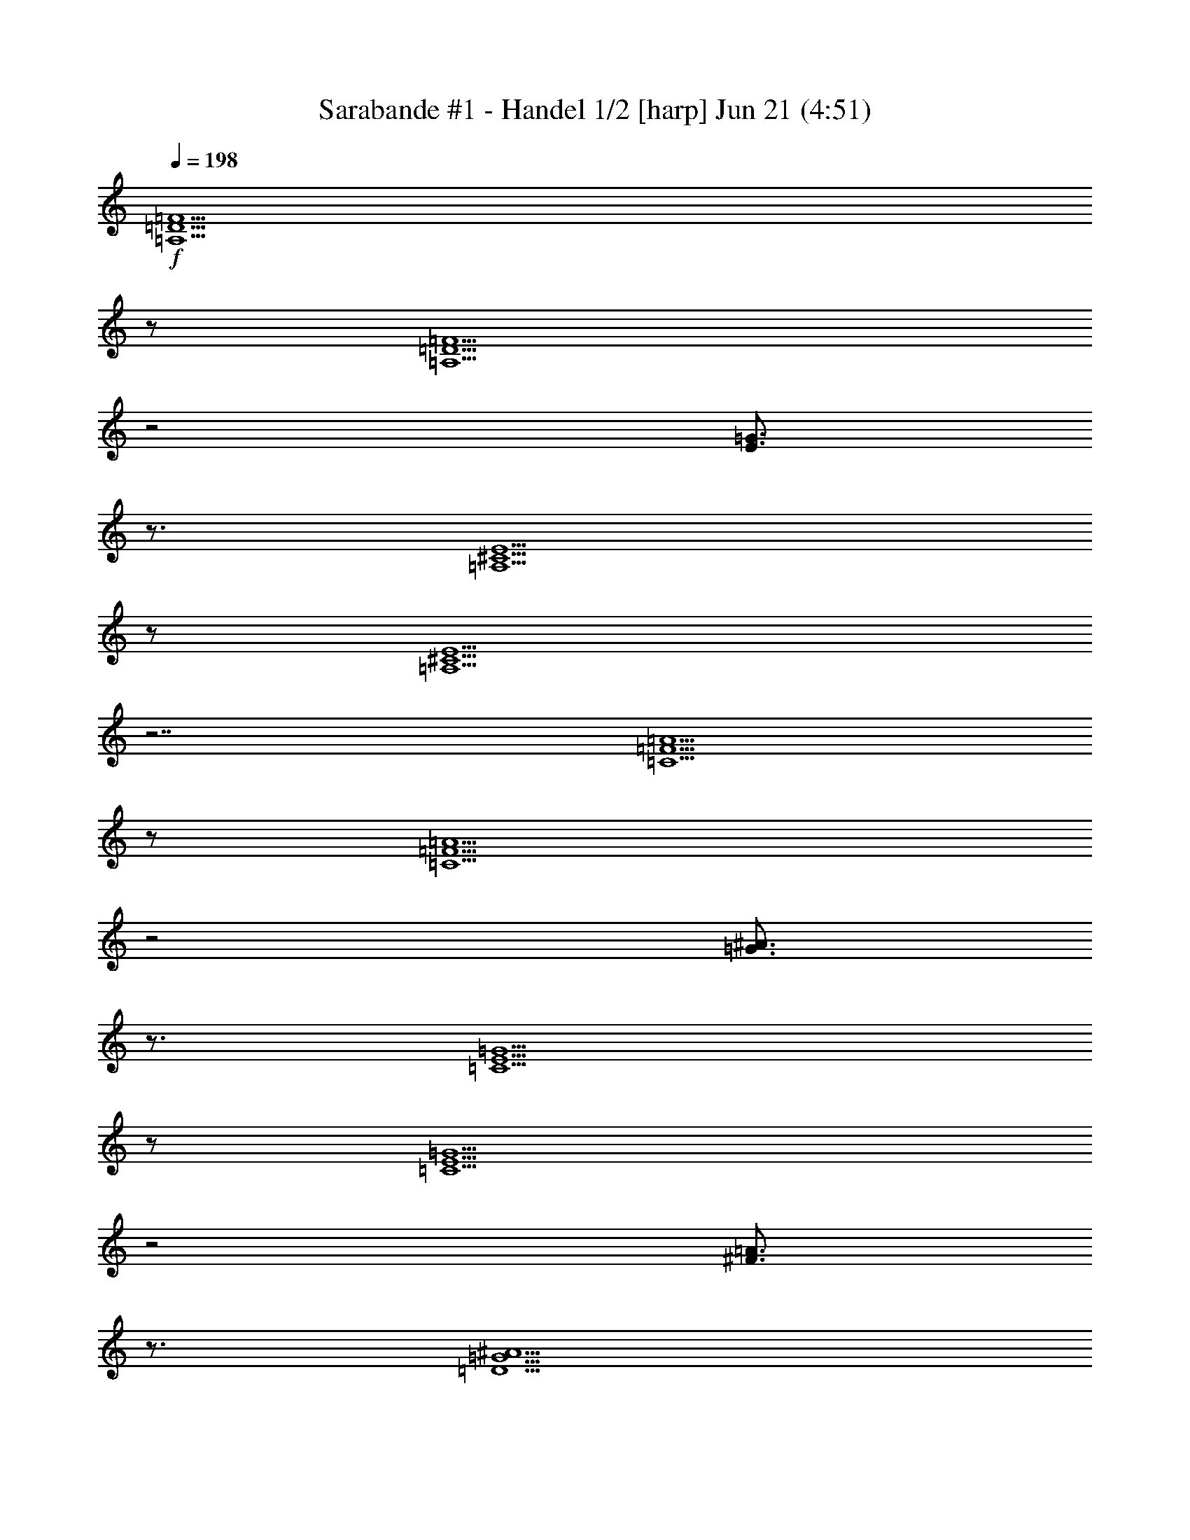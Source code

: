 %  Handel's Sarabande
%  conversion by morganfey
%  http://fefeconv.mirar.org/?filter_user=morganfey&view=all
%  21 Jun 11:05
%  using Firefern's ABC converter
%  
%  Artist: Handel
%  Mood: Classical

X:1
T: Sarabande #1 - Handel 1/2 [harp] Jun 21 (4:51)
Z: Transcribed by Firefern's ABC sequencer
%  Transcribed for Lord of the Rings Online playing
%  Transpose: 0 (0 octaves)
%  Tempo factor: 100%
L: 1/4
K: C
Q: 1/4=198
+f+ [=A,5/2=D5/2=F5/2]
z/2
[=A,5/2=D5/2=F5/2]
z2
[E3/4=G3/4]
z3/4
[=A,5/2^C5/2E5/2]
z/2
[=A,5/2^C5/2E5/2]
z7/2
[=C5/2=F5/2=A5/2]
z/2
[=C5/2=F5/2=A5/2]
z2
[=G3/4^A3/4]
z3/4
[=C5/2E5/2=G5/2]
z/2
[=C5/2E5/2=G5/2]
z2
[^F3/4=A3/4]
z3/4
[=D5/2=G5/2^A5/2]
z/2
[=D5/2=G5/2^A5/2]
z2
[=A3/4=c3/4]
z3/4
[=D5/2=F5/2=A5/2]
z/2
[=D5/2=F5/2=A5/2]
z2
=A3/4
z3/4
[=A5/2=d5/2]
z/2
[=G5/2=d5/2]
z2
e3/4
z3/4
[E5/2=A5/2^c5/2]
z/2
[E=A-^c-]
[=A/2-^c/2-]
[=G,3/4=A3/4-^c3/4-]
[=A/4^c/4]
z/2
=F,3/4
z3/4
E,3/4
z3/4
[=A,5/2=D5/2=F5/2]
z/2
[=A,5/2=D5/2=F5/2]
z2
[E3/4=G3/4]
z3/4
[=A,5/2^C5/2E5/2]
z/2
[=A,5/2^C5/2E5/2]
z7/2
[=C5/2=F5/2=A5/2]
z/2
[=C5/2=F5/2=A5/2]
z2
[=G3/4^A3/4]
z3/4
[=C5/2E5/2=G5/2]
z/2
[=C5/2E5/2=G5/2]
z2
[^F3/4=A3/4]
z3/4
[=D5/2=G5/2^A5/2]
z/2
[=C5/2=G5/2^A5/2]
z2
=c3/4
z3/4
[=C4=F4=A4]
z/2
=A3/4
z3/4
=d3/4
z3/4
^c3/4
z3/4
=d3/4
z3/4
e3/4
z3/4
=f5/2
z/2
e3/4
z3/4
=d3/4
z3/4
[=F5/2=A5/2=d5/2]
z/2
[=F5/2=A5/2=d5/2]
z7/2
[=A,5/2=D5/2=F5/2]
z/2
[=A,5/2=D5/2=F5/2]
z2
[E3/4=G3/4]
z3/4
[=A,5/2^C5/2E5/2]
z/2
[=A,5/2^C5/2E5/2]
z7/2
[=C5/2=F5/2=A5/2]
z/2
[=C5/2=F5/2=A5/2]
z2
[=G3/4^A3/4]
z3/4
[=C5/2E5/2=G5/2]
z/2
[=C5/2E5/2=G5/2]
z2
[^F3/4=A3/4]
z3/4
[=D5/2=G5/2^A5/2]
z/2
[=D5/2=G5/2^A5/2]
z2
[=A3/4=c3/4]
z3/4
[=D5/2=F5/2=A5/2]
z/2
[=D5/2=F5/2=A5/2]
z2
=A3/4
z3/4
[=A5/2=d5/2]
z/2
[=G5/2=d5/2]
z2
e3/4
z3/4
[E5/2=A5/2^c5/2]
z/2
[E=A-^c-]
[=A/2-^c/2-]
[=G,3/4=A3/4-^c3/4-]
[=A/4^c/4]
z/2
=F,3/4
z3/4
E,3/4
z3/4
[=A,5/2=D5/2=F5/2]
z/2
[=A,5/2=D5/2=F5/2]
z2
[E3/4=G3/4]
z3/4
[=A,5/2^C5/2E5/2]
z/2
[=A,5/2^C5/2E5/2]
z7/2
[=C5/2=F5/2=A5/2]
z/2
[=C5/2=F5/2=A5/2]
z2
[=G3/4^A3/4]
z3/4
[=C5/2E5/2=G5/2]
z/2
[=C5/2E5/2=G5/2]
z2
[^F3/4=A3/4]
z3/4
[=D5/2=G5/2^A5/2]
z/2
[=C5/2=G5/2^A5/2]
z2
=c3/4
z3/4
[=C4=F4=A4]
z/2
=A3/4
z3/4
=d3/4
z3/4
^c3/4
z3/4
=d3/4
z3/4
e3/4
z3/4
=f5/2
z/2
e3/4
z3/4
=d3/4
z3/4
[=F5/2=A5/2=d5/2]
z/2
[=F5/2=A5/2=d5/2]
z7/2
=F3/4
z/4
=A,/2
z/2
=D3/4
z/4
=A/2
z/2
=G/2
z/2
=F/2
z/2
E3/4
z/4
B,/2
z/2
^C3/4
z/4
=G,/2
z/2
=A,/2
z/2
E,/2
z/2
=A3/4
z/4
=C/2
z/2
=F3/4
z/4
=c/2
z/2
^A/2
z/2
=A/2
z/2
=G3/4
z/4
=D/2
z/2
E3/4
z/4
B,/2
z/2
=C3/4
z/4
=A/2
z/2
^A3/4
z/4
=D/2
z/2
=G3/4
z/4
=d/2
z/2
=c/2
z/2
^A/2
z/2
=A3/4
z/4
=G/2
z/2
=F/2
z/2
E/2
z/2
=D/2
z/2
=A3/4
z/4
=d3/4
z/4
=A/2
z/2
=G3/4
z/4
=f/2
z/2
e/2
z/2
=d/2
z/2
^c/2
z/2
e/2
z/2
=A/2
z/2
^c/2
z/2
E/2
z/2
=G/2
z/2
=F3/4
z/4
=A,/2
z/2
=D3/4
z/4
=A/2
z/2
=G/2
z/2
=F/2
z/2
E3/4
z/4
B,/2
z/2
^C3/4
z/4
=G,/2
z/2
=A,/2
z/2
E,/2
z/2
=A3/4
z/4
=C/2
z/2
=F3/4
z/4
=c/2
z/2
^A/2
z/2
=A/2
z/2
=G3/4
z/4
=D/2
z/2
E3/4
z/4
B,/2
z/2
=C3/4
z/4
=A/2
z/2
^A3/4
z/4
=D/2
z/2
=G3/4
z/4
=d/2
z/2
=c/2
z/2
^A/2
z/2
=A3/4
z/4
=G/2
z/2
=F/2
z/2
[E/2=A/2]
z/2
=d3/4
z/4
=F/2
z/2
=G3/4
z/4
[^A3/4e3/4]
z/4
[=A/2=f/2-]
=f/4
z/4
=d/2
z/2
[^c/2e/2-]
e/4
z/4
=G/2
z/2
=d3/4
z/4
^A/2
z/2
=A/2
z/2
=G/2
z/2
=F/2
z/2
E/2
z/2
=F3/4
z/4
=A,/2
z/2
=D3/4
z/4
=A/2
z/2
=G/2
z/2
=F/2
z/2
E3/4
z/4
B,/2
z/2
^C3/4
z/4
=G,/2
z/2
=A,/2
z/2
E,/2
z/2
=A3/4
z/4
=C/2
z/2
=F3/4
z/4
=c/2
z/2
^A/2
z/2
=A/2
z/2
=G3/4
z/4
=D/2
z/2
E3/4
z/4
B,/2
z/2
=C3/4
z/4
=A/2
z/2
^A3/4
z/4
=D/2
z/2
=G3/4
z/4
=d/2
z/2
=c/2
z/2
^A/2
z/2
=A3/4
z/4
=G/2
z/2
=F/2
z/2
E/2
z/2
=D/2
z/2
=A3/4
z/4
=d3/4
z/4
=A/2
z/2
=G3/4
z/4
=f/2
z/2
e/2
z/2
=d/2
z/2
^c/2
z/2
e/2
z/2
=A/2
z/2
^c/2
z/2
E/2
z/2
=G/2
z/2
=F3/4
z/4
=A,/2
z/2
=D3/4
z/4
=A/2
z/2
=G/2
z/2
=F/2
z/2
E3/4
z/4
B,/2
z/2
^C3/4
z/4
=G,/2
z/2
=A,/2
z/2
E,/2
z/2
=A3/4
z/4
=C/2
z/2
=F3/4
z/4
=c/2
z/2
^A/2
z/2
=A/2
z/2
=G3/4
z/4
=D/2
z/2
E3/4
z/4
B,/2
z/2
=C3/4
z/4
=A/2
z/2
^A3/4
z/4
=D/2
z/2
=G3/4
z/4
=d/2
z/2
=c/2
z/2
^A/2
z/2
=A3/4
z/4
=G/2
z/2
=F/2
z/2
[E/2=A/2]
z/2
=d3/4
z/4
=F/2
z/2
=G3/4
z/4
[^A3/4e3/4]
z/4
[=A/2=f/2-]
=f/4
z/4
=d/2
z/2
[^c/2e/2-]
e/4
z/4
=G/2
z/2
=d3/4
z/4
^A/2
z/2
=A/2
z/2
=G/2
z/2
=F/2
z/2
E/2
z/2
[=A,/2=D/2=F/2]
z3/2
[=A,15/4=D15/4=F15/4]
z/4
[^C7/4E7/4]
z/4
[^C15/4E15/4]
z/4
[=C7/4=A7/4]
z/4
[=C15/4=A15/4]
z/4
[E7/4=G7/4]
z/4
[E15/4=G15/4]
z/4
[=D7/4^A7/4]
z/4
[=G15/4^A15/4]
z/4
[=F7/4=A7/4]
z/4
[=F15/4=A15/4]
z/4
[=A7/4=d7/4]
z/4
[=G11/4e11/4]
z/4
=d3/4
z/4
[E23/4=A23/4^c23/4]
z/4
[=A,/2=D/2=F/2]
z3/2
[=A,15/4=D15/4=F15/4]
z/4
[^C/2E/2]
z3/2
[^C15/4E15/4]
z/4
[=F/2=A/2]
z3/2
[=F15/4=A15/4]
z/4
[E/2=G/2]
z3/2
[E15/4=G15/4]
z/4
[=D/2^A/2]
z3/2
[=G15/4^A15/4]
z/4
[=F11/4=A11/4]
z/4
=A/2
z/2
[=G/2-=d/2]
=G/4
z/4
^c/2
z/2
=d/2
z/2
[^A/2-e/2]
^A/4
z/4
[=A/2=f/2-]
=f/4
z/4
=d/2
z/2
[^c/2e/2-]
e/4
z/4
=A/2
z/2
[=F15/4=A15/4=d15/4]
z9/4
[=A,/2=D/2=F/2]
z3/2
[=A,15/4=D15/4=F15/4]
z/4
[^C7/4E7/4]
z/4
[^C15/4E15/4]
z/4
[=C7/4=A7/4]
z/4
[=C15/4=A15/4]
z/4
[E7/4=G7/4]
z/4
[E15/4=G15/4]
z/4
[=D7/4^A7/4]
z/4
[=G15/4^A15/4]
z/4
[=F7/4=A7/4]
z/4
[=F15/4=A15/4]
z/4
[=A7/4=d7/4]
z/4
[=G11/4e11/4]
z/4
=d3/4
z/4
[E23/4=A23/4^c23/4]
z/4
[=A,/2=D/2=F/2]
z3/2
[=A,15/4=D15/4=F15/4]
z/4
[^C/2E/2]
z3/2
[^C15/4E15/4]
z/4
[=F/2=A/2]
z3/2
[=F15/4=A15/4]
z/4
[E/2=G/2]
z3/2
[E15/4=G15/4]
z/4
[=D/2^A/2]
z3/2
[=G15/4^A15/4]
z/4
[=F11/4=A11/4]
z/4
=A/2
z/2
[=G/2-=d/2]
=G/4
z/4
^c/2
z/2
=d/2
z/2
[^A/2-e/2]
^A/4
z/4
[=A/2=f/2-]
=f/4
z/4
=d/2
z/2
[^c/2e/2-]
e/4
z/4
=A/2
z/2
[=F15/4=A15/4=d15/4]
z9/4
[=A,5/2=D5/2=F5/2]
z/2
[=A,5/2=D5/2=F5/2]
z2
[E3/4=G3/4]
z3/4
[=A,5/2^C5/2E5/2]
z/2
[=A,5/2^C5/2E5/2]
z7/2
[=C5/2=F5/2=A5/2]
z/2
[=C5/2=F5/2=A5/2]
z2
[=G3/4^A3/4]
z3/4
[=C5/2E5/2=G5/2]
z/2
[=C5/2E5/2=G5/2]
z2
[^F3/4=A3/4]
z3/4
[=D5/2=G5/2^A5/2]
z/2
[=D5/2=G5/2^A5/2]
z2
[=A3/4=c3/4]
z3/4
[=D5/2=F5/2=A5/2]
z/2
[=D5/2=F5/2=A5/2]
z2
=A3/4
z3/4
[=A5/2=d5/2]
z/2
[=G5/2=d5/2]
z2
e3/4
z3/4
[E5/2=A5/2^c5/2]
z/2
[E=A-^c-]
[=A/2-^c/2-]
[=G,3/4=A3/4-^c3/4-]
[=A/4^c/4]
z/2
=F,3/4
z3/4
E,3/4
z3/4
[=A,5/2=D5/2=F5/2]
z/2
[=A,5/2=D5/2=F5/2]
z2
[E3/4=G3/4]
z3/4
[=A,5/2^C5/2E5/2]
z/2
[=A,5/2^C5/2E5/2]
z7/2
[=C5/2=F5/2=A5/2]
z/2
[=C5/2=F5/2=A5/2]
z2
[=G3/4^A3/4]
z3/4
[=C5/2E5/2=G5/2]
z/2
[=C5/2E5/2=G5/2]
z2
[^F3/4=A3/4]
z3/4
[=D5/2=G5/2^A5/2]
z/2
[=C5/2=G5/2^A5/2]
z2
=c3/4
z3/4
[=C4=F4=A4]
z/2
=A3/4
z3/4
=d3/4
z3/4
^c3/4
z3/4
=d3/4
z3/4
e3/4
z3/4
=f5/2
z/2
e3/4
z3/4
=d3/4
z3/4
[=F5/2=A5/2=d5/2]
z/2
[=F5/2=A5/2=d5/2]
z7/2
[=A,5/2=D5/2=F5/2]
z/2
[=A,5/2=D5/2=F5/2]
z2
[E3/4=G3/4]
z3/4
[=A,5/2^C5/2E5/2]
z/2
[=A,5/2^C5/2E5/2]
z7/2
[=C5/2=F5/2=A5/2]
z/2
[=C5/2=F5/2=A5/2]
z2
[=G3/4^A3/4]
z3/4
[=C5/2E5/2=G5/2]
z/2
[=C5/2E5/2=G5/2]
z2
[^F3/4=A3/4]
z3/4
[=D5/2=G5/2^A5/2]
z/2
[=D5/2=G5/2^A5/2]
z2
[=A3/4=c3/4]
z3/4
[=D5/2=F5/2=A5/2]
z/2
[=D5/2=F5/2=A5/2]
z2
=A3/4
z3/4
[=A5/2=d5/2]
z/2
[=G5/2=d5/2]
z2
e3/4
z3/4
[E5/2=A5/2^c5/2]
z/2
[E=A-^c-]
[=A/2-^c/2-]
[=G,3/4=A3/4-^c3/4-]
[=A/4^c/4]
z/2
=F,3/4
z3/4
E,3/4
z3/4
[=A,5/2=D5/2=F5/2]
z/2
[=A,5/2=D5/2=F5/2]
z2
[E3/4=G3/4]
z3/4
[=A,5/2^C5/2E5/2]
z/2
[=A,5/2^C5/2E5/2]
z7/2
[=C5/2=F5/2=A5/2]
z/2
[=C5/2=F5/2=A5/2]
z2
[=G3/4^A3/4]
z3/4
[=C5/2E5/2=G5/2]
z/2
[=C5/2E5/2=G5/2]
z2
[^F3/4=A3/4]
z3/4
[=D5/2=G5/2^A5/2]
z/2
[=C5/2=G5/2^A5/2]
z2
=c3/4
z3/4
[=C4=F4=A4]
z/2
=A3/4
z3/4
=d3/4
z3/4
^c3/4
z3/4
=d3/4
z3/4
e3/4
z3/4
=f11/4
z/2
e3/4
z
=d3/4
z3/4
[=F3=A3=d3]
z/2
[=F13/4=A13/4=d13/4]


X:2
T: Sarabande #1 - Handel 2/2 [lute] Jun 21 (4:51)
Z: Transcribed by Firefern's ABC sequencer
%  Transcribed for Lord of the Rings Online playing
%  Transpose: 0 (0 octaves)
%  Tempo factor: 100%
L: 1/4
K: C
Q: 1/4=198
+ff+ [=A,5/2=D5/2=F5/2=A5/2=d5/2=f5/2]
z/2
[=D,5/2=A,5/2=D5/2=F5/2=A5/2=f5/2]
z2
[E3/4=G3/4e3/4=g3/4]
z3/4
[=A,5/2-^C5/2E5/2=A5/2-^c5/2e5/2]
[=A,/2=A/2]
[=A,3/2-^C3/2-E3/2-^c3/2-e3/2-]
[=A,3/4-^C3/4-E3/4-^A3/4^c3/4-e3/4-]
[=A,/4^C/4E/4^c/4e/4]
z/2
[=A,3/4=A3/4]
z3/4
[=G,3/4=G3/4]
z3/4
[=F,5/2=C5/2=F5/2=A5/2=f5/2=a5/2]
z/2
[=F,5/2=C5/2=F5/2=A5/2=c5/2=a5/2]
z2
[=G3/4^A3/4=g3/4^a3/4]
z3/4
[=C5/2-E5/2=G5/2=c5/2-e5/2=g5/2]
[=C/2=c/2]
[=C3/2E3/2-=G3/2-=c3/2e3/2-=g3/2-]
[=CE=G=ce=g]
z/2
[^A,3/4^A3/4]
z3/4
[=A,3/4^F3/4=A3/4^f3/4=a3/4]
z3/4
[=G,5/2=D5/2=G5/2^A5/2=d5/2=g5/2]
z/2
[=D5/2=G5/2^A5/2=d5/2=g5/2^a5/2]
z/2
[=G,3/2-=G3/2-]
[=G,3/4-=G3/4-=A3/4=c3/4=a3/4=c'3/4]
[=G,/4=G/4]
z/2
[=D5/2=F5/2=A5/2=d5/2=f5/2=a5/2]
z/2
[=D5/2=F5/2=A5/2=d5/2=f5/2=a5/2]
z2
[=C3/4=A3/4=c3/4=a3/4]
z3/4
[^A,5/2=A5/2^A5/2=d5/2=a5/2]
z/2
[=G5/2^A5/2=d5/2=g5/2^a5/2]
z2
e3/4
z3/4
[E5/2=A5/2^c5/2e5/2=a5/2]
z/2
[=A,-E=A-^ce=a]
[=A,/2-=A/2-]
[=G,3/4=A,3/4-=G3/4=A3/4-]
[=A,/4=A/4]
z/2
[=F,3/4=F3/4]
z3/4
[E,3/4E3/4]
z3/4
[=A,5/2=D5/2=F5/2=A5/2=d5/2=f5/2]
z/2
[=D,5/2=A,5/2=D5/2=F5/2=A5/2=f5/2]
z2
[E3/4=G3/4e3/4=g3/4]
z3/4
[=A,5/2-^C5/2E5/2=A5/2-^c5/2e5/2]
[=A,/2=A/2]
[=A,3/2-^C3/2-E3/2-^c3/2-e3/2-]
[=A,3/4-^C3/4-E3/4-^A3/4^c3/4-e3/4-]
[=A,/4^C/4E/4^c/4e/4]
z/2
[=A,3/4=A3/4]
z3/4
[=G,3/4=G3/4]
z3/4
[=F,5/2=C5/2=F5/2=A5/2=f5/2=a5/2]
z/2
[=C5/2=F5/2=A5/2=c5/2=f5/2=a5/2]
z2
[=G3/4^A3/4=g3/4^a3/4]
z3/4
[=C5/2-E5/2=G5/2=c5/2-e5/2=g5/2]
[=C/2=c/2]
[=C3/2E3/2-=G3/2-=c3/2e3/2-=g3/2-]
[=CE=G=ce=g]
z/2
[^A,3/4^A3/4]
z3/4
[=A,3/4^F3/4=A3/4^f3/4=a3/4]
z3/4
[=G,3/4=D3/4-=G3/4-^A3/4-=g3/4-^a3/4-]
[=D3/4-=G3/4^A3/4-=g3/4^a3/4-]
[=D=G^A=g^a]
z/2
[=C3/4-=G3/4-^A3/4-=c3/4-e3/4=g3/4-]
[=C3/4-=G3/4^A3/4-=c3/4-=g3/4]
[=C=G^A=c=g]
z/2
[=C3/4=c3/4]
z3/4
[E3/4=c3/4e3/4=c'3/4]
z3/4
[=C4=F4=A4=c4=f4=a4]
z/2
[=D3/4=A3/4=d3/4=a3/4]
z3/4
[^A3/4-=d3/4^a3/4-]
[^A3/4-^a3/4-]
[^A3/4-^c3/4^a3/4-]
[^A/4^a/4]
z/2
[=G3/4-=d3/4=g3/4-]
[=G3/4-=g3/4-]
[=G3/4-e3/4=g3/4-]
[=G/4=g/4]
z/2
[=A5/2=f5/2=a5/2]
z/2
[=A,3/4-=A3/4-e3/4]
[=A,3/4-=A3/4-]
[=A,3/4-=A3/4-=d3/4]
[=A,/4=A/4]
z/2
[=D5/2=F5/2=A5/2=d5/2=f5/2=a5/2]
z/2
[=D,5/2=F5/2=A5/2=d5/2=f5/2=a5/2]
z7/2
[=D,5/2=A,5/2=D5/2=F5/2=A5/2=d5/2]
z/2
[=D,5/2=A,5/2=D5/2=F5/2=A5/2=d5/2]
z2
[E3/4=G3/4e3/4=g3/4]
z3/4
[=A,/2-^C/2-=A/2-^c/2-e/2-]
[=D,7/4=A,7/4-^C7/4-=A7/4-^c7/4-e7/4-]
[=A,/4-^C/4=A/4-^c/4e/4]
[=A,/2=A/2]
[=D,3/2-=A,3/2-^C3/2-=A3/2-e3/2-]
[=D,/4=A,/4-^C/4-=A/4-^A/4-e/4-]
[=A,/2-^C/2-=A/2-^A/2e/2-]
[=A,/4^C/4=A/4e/4]
z/2
[=A,3/4=A3/4]
z3/4
[=G,3/4=G3/4]
z3/4
[=F,7/4-=G,7/4=C7/4-=F7/4-=c7/4-=a7/4-]
[=F,3/4=C3/4=F3/4=c3/4=a3/4]
z/2
[=G,7/4=C7/4-=F7/4-=A7/4-=f7/4-=a7/4-]
[=C3/4=F3/4=A3/4=f3/4=a3/4]
z2
[=G3/4^A3/4=g3/4^a3/4]
z3/4
[=C,7/4=C7/4-E7/4-=G7/4-=c7/4-e7/4-]
[=C3/4-E3/4=G3/4=c3/4-e3/4]
[=C/2=c/2]
[=C3/2E3/2-=G3/2-=c3/2e3/2-=g3/2-]
[=CE=G=ce=g]
z/2
[^A,3/4^A3/4]
z3/4
[=A,3/4^F3/4=A3/4^f3/4=a3/4]
z3/4
[=C,7/4=G,7/4-=D7/4-=G7/4-^A7/4-=g7/4-]
[=G,3/4=D3/4=G3/4^A3/4=g3/4]
z/2
[=C,7/4=D7/4-=G7/4-^A7/4-=d7/4-^a7/4-]
[=D3/4=G3/4^A3/4=d3/4^a3/4]
z/2
[=G,3/2-=G3/2-]
[=G,3/4-=G3/4-=A3/4=c3/4=a3/4=c'3/4]
[=G,/4=G/4]
z/2
[=D,5/2=D5/2=F5/2=d5/2=f5/2=a5/2]
z/2
[=D,7/4=F7/4-=A7/4-=d7/4-=f7/4-=a7/4-]
[=F3/4=A3/4=d3/4=f3/4=a3/4]
z2
[=C3/4=A3/4=c3/4=a3/4]
z3/4
[^A,5/2=A5/2^A5/2=d5/2=a5/2]
z/2
[^A,7/4=G7/4-^A7/4-=d7/4-=g7/4-^a7/4-]
[=G3/4^A3/4=d3/4=g3/4^a3/4]
z2
e3/4
z3/4
[=A,5/2E5/2=A5/2^c5/2e5/2=a5/2]
z/2
[=A,-E=A-^ce=a]
[=A,/2-=A/2-]
[=G,3/4=A,3/4-=G3/4=A3/4-]
[=A,/4=A/4]
z/2
[=F,3/4=F3/4]
z3/4
[E,3/4E3/4]
z3/4
[=D,5/2=A,5/2=D5/2=F5/2=d5/2=f5/2]
z/2
[=D,5/2=A,5/2=F5/2=A5/2=d5/2=f5/2]
z2
[E3/4=G3/4e3/4=g3/4]
z3/4
[=C,7/4=A,7/4-^C7/4-E7/4-^c7/4-e7/4-]
[=A,3/4-^C3/4E3/4^c3/4e3/4]
=A,/2
[=C,3/2-=A,3/2-^C3/2-E3/2-e3/2-]
[=C,/4=A,/4-^C/4-E/4-^A/4-e/4-]
[=A,/2-^C/2-E/2-^A/2e/2-]
[=A,/4^C/4E/4e/4]
z/2
[=A,3/4=A3/4]
z3/4
[=G,3/4=G3/4]
z3/4
[=D,7/4=C7/4-=F7/4-=A7/4-=f7/4-=a7/4-]
[=C3/4=F3/4=A3/4=f3/4=a3/4]
z/2
[=D,7/4=F,7/4-=C7/4-=F7/4-=f7/4-=a7/4-]
[=F,3/4=C3/4=F3/4=f3/4=a3/4]
z2
[=G3/4^A3/4=g3/4^a3/4]
z3/4
[=C5/2-E5/2=G5/2=c5/2-e5/2=g5/2]
[=C/2=c/2]
[=C,3/2-=C3/2=G3/2-=c3/2e3/2-=g3/2-]
[=C,/2=C/2-=G/2-=c/2-e/2-=g/2-]
[=C/2=G/2=c/2e/2=g/2]
z/2
[^A,3/4^A3/4]
z3/4
[=A,3/4^F3/4=A3/4^f3/4=a3/4]
z3/4
[=C,3/4-=G,3/4=D3/4-^A3/4-=g3/4-^a3/4-]
[=C,/4=D/4-^A/4-=g/4-^a/4-]
[=D/2-^A/2-=g/2^a/2-]
[=G,3/4=D3/4-=G3/4-^A3/4-=g3/4-^a3/4-]
[=D/4=G/4^A/4=g/4^a/4]
z/2
[E,3/4=C3/4-=G3/4-^A3/4-=c3/4-e3/4]
[=C3/4-=G3/4^A3/4-=c3/4-]
[=G,3/4=C3/4-=G3/4-^A3/4-=c3/4-=g3/4-]
[=C/4=G/4^A/4=c/4=g/4]
z/2
[=C,3/4=C3/4=c3/4]
z3/4
[E,3/4E3/4=c3/4e3/4=c'3/4]
z3/4
[=F,2=C2-=F2-=A2-=f2-=a2-]
[=C2=F2=A2=f2=a2]
z/2
[=D,3/4=D3/4=A3/4=d3/4=a3/4]
z3/4
[^A,3/4-^A3/4-=d3/4^a3/4-]
[^A,3/4-^A3/4-^a3/4-]
[^A,3/4-^A3/4-^c3/4^a3/4-]
[^A,/4^A/4^a/4]
z/2
[=G,3/4-=G3/4-=d3/4=g3/4-]
[=G,3/4-=G3/4-=g3/4-]
[=G,3/4-=G3/4-e3/4=g3/4-]
[=G,/4=G/4=g/4]
z/2
[=A,5/2=A5/2=f5/2=a5/2]
z/2
[=A,/2-=A/2-e/2-]
[=G,/4-=A,/4-=A/4-e/4]
[=G,3/4-=A,3/4-=A3/4-]
[=G,3/4=A,3/4-=A3/4-=d3/4]
[=A,/4=A/4]
z/2
[=D,5/2=F5/2=A5/2=d5/2=f5/2=a5/2]
z/2
[=D,5/2=F5/2=A5/2=d5/2=f5/2=a5/2]
z7/2
[=D3/4-=F3/4=d3/4-=f3/4]
[=D/4-=d/4-]
[=A,/2=D/2-=A/2=d/2-]
[=D/4=d/4]
z/4
[=D3/4=F3/4-=d3/4=f3/4-]
[=F/4-=f/4-]
[=F/2-=A/2=f/2-=a/2]
[=F/4=f/4]
z/4
[=D/2-=G/2=d/2-=g/2]
[=D/2-=d/2-]
[=D/2-=F/2=d/2-=f/2]
[=D/4=d/4]
z/4
[E3/4=A3/4-e3/4=a3/4-]
[=A/4-=a/4-]
[B,/2=A/2-B/2=a/2-]
[=A/4=a/4]
z/4
[=A,3/4-^C3/4=A3/4-^c3/4]
[=A,/4-=A/4-]
[=G,/2=A,/2-=G/2=A/2-]
[=A,/4=A/4]
z/4
[=A,/2=A/2]
z/2
[E,/2E/2]
z/2
[=F3/4-=A3/4=f3/4-=a3/4]
[=F/4-=f/4-]
[=C/2=F/2-=c/2=f/2-]
[=F/4=f/4]
z/4
[=F3/4=A3/4-=f3/4=a3/4-]
[=A/4-=a/4-]
[=A/2-=c/2=a/2-=c'/2]
[=A/4=a/4]
z/4
[=F/2-^A/2=f/2-^a/2]
[=F/2-=f/2-]
[=F/2-=A/2=f/2-=a/2]
[=F/4=f/4]
z/4
[=C3/4-=G3/4=c3/4-=g3/4]
[=C/4-=c/4-]
[=C/2-=D/2=c/2-=d/2]
[=C/4=c/4]
z/4
[E3/4e3/4]
z/4
[B,/2B/2]
z/2
[=C3/4=c3/4]
z/4
[^F/2=A/2^f/2=a/2]
z/2
[=G3/4-^A3/4=g3/4-^a3/4]
[=G/4-=g/4-]
[=D/2=G/2-=d/2=g/2-]
[=G/4=g/4]
z/4
[=G3/4^A3/4-=g3/4^a3/4-]
[^A/4-^a/4-]
[^A/2-=d/2^a/2-]
[^A/4^a/4]
z/4
[=G/2-=c/2=g/2-=c'/2]
[=G/2-=g/2-]
[=G/2-^A/2=g/2-^a/2]
[=G/4=g/4]
z/4
[=A3/4=d3/4-=a3/4]
=d/4-
[=G/2=d/2-=g/2]
=d/4
z/4
[=D/2-=F/2=d/2-=f/2]
[=D/2-=d/2-]
[=D/2-E/2=d/2-e/2]
[=D/4=d/4]
z/4
[=D/2=d/2]
z/2
[=A3/4=c3/4=a3/4=c'3/4]
z/4
[^A3/4-=d3/4^a3/4-]
[^A/4-^a/4-]
[=A/2^A/2-=a/2^a/2-]
[^A/4^a/4]
z/4
[^A,3/4-=G3/4^A3/4-=g3/4]
[^A,/4-^A/4-]
[^A,/2-^A/2-=f/2]
[^A,/4^A/4]
z/4
[^A/2-e/2^a/2-]
[^A/2-^a/2-]
[^A/2-=d/2^a/2-]
[^A/4^a/4]
z/4
[=A/2-^c/2=a/2-]
[=A/2-=a/2-]
[=A/2-e/2=a/2-]
[=A/2=a/2]
[=A3/4=a3/4]
z/4
[=G/2^c/2=g/2]
z/2
[E/2=F/2e/2=f/2]
z/2
[E/2=G/2e/2=g/2]
z/2
[=D3/4-=F3/4=d3/4-=f3/4]
[=D/4-=d/4-]
[=A,/2=D/2-=A/2=d/2-]
[=D/4=d/4]
z/4
[=D3/4=F3/4-=d3/4=f3/4-]
[=F/4-=f/4-]
[=F/2-=A/2=f/2-=a/2]
[=F/4=f/4]
z/4
[=D/2-=G/2=d/2-=g/2]
[=D/2-=d/2-]
[=D/2-=F/2=d/2-=f/2]
[=D/4=d/4]
z/4
[E3/4=A3/4-e3/4=a3/4-]
[=A/4-=a/4-]
[B,/2=A/2-B/2=a/2-]
[=A/4=a/4]
z/4
[=A,3/4-^C3/4=A3/4-^c3/4]
[=A,/4-=A/4-]
[=G,/2=A,/2-=G/2=A/2-]
[=A,/4=A/4]
z/4
[=A,/2=A/2]
z/2
[E,/2E/2]
z/2
[=F3/4-=A3/4=f3/4-=a3/4]
[=F/4-=f/4-]
[=C/2=F/2-=c/2=f/2-]
[=F/4=f/4]
z/4
[=F3/4=A3/4-=f3/4=a3/4-]
[=A/4-=a/4-]
[=A/2-=c/2=a/2-=c'/2]
[=A/4=a/4]
z/4
[=F/2-^A/2=f/2-^a/2]
[=F/2-=f/2-]
[=F/2-=A/2=f/2-=a/2]
[=F/4=f/4]
z/4
[=G3/4=c3/4-=g3/4=c'3/4-]
[=c/4-=c'/4-]
[=D/2=c/2-=d/2=c'/2-]
[=c/4=c'/4]
z/4
[=C3/4-E3/4=c3/4-e3/4]
[=C/4-=c/4-]
[B,/2=C/2-B/2=c/2-]
[=C/4=c/4]
z/4
[=C3/4=c3/4]
z/4
[^F/2=A/2^f/2=a/2]
z/2
[=G3/4-^A3/4=g3/4-^a3/4]
[=G/4-=g/4-]
[=D/2=G/2-=d/2=g/2-]
[=G/4=g/4]
z/4
[=G3/4^A3/4-=g3/4^a3/4-]
[^A/4-^a/4-]
[^A/2-=d/2^a/2-]
[^A/4^a/4]
z/4
[=G/2-=c/2=g/2-=c'/2]
[=G/2-=g/2-]
[=G/2-^A/2=g/2-^a/2]
[=G/4=g/4]
z/4
[=A3/4=d3/4-=a3/4]
=d/4-
[=G/2=d/2-=g/2]
=d/4
z/4
[=F/2=f/2]
z/2
[E/2=A/2=c/2e/2=a/2=c'/2]
z/2
[^A/2=d/2-^a/2]
=d/4
z/4
[=F/2=A/2=f/2=a/2]
z/2
[=G/2-^A/2=g/2-^a/2]
[=G/4=g/4]
z/4
[=G/2^A/2-e/2-=g/2^a/2-]
[^A/4e/4^a/4]
z/4
[=A/2-=f/2=a/2-]
[=A/2-=a/2-]
[=A/2-=d/2=a/2-]
[=A/4=a/4]
z/4
[=A,/2-=A/2-^c/2e/2]
[=A,/2-=A/2-]
[=A,/2-=G/2=A/2-=g/2]
[=A,/4=A/4]
z/4
[=D-=d-]
[=D/2-^A/2=d/2-^a/2]
[=D/2-=d/2-]
[=D/2-=A/2=d/2-=a/2]
[=D/2-=d/2-]
[=D/2-=G/2=d/2-=g/2]
[=D/4=d/4]
z/4
[=D,/2-=D/2-=F/2=f/2]
[=D,/2-=D/2-]
[=D,/2-=D/2-E/2e/2]
[=D,/4=D/4]
z/4
[=D3/4-=F3/4=d3/4-=f3/4]
[=D/4-=d/4-]
[=A,/2=D/2-=A/2=d/2-]
[=D/4=d/4]
z/4
[=D3/4=F3/4-=d3/4=f3/4-]
[=F/4-=f/4-]
[=F/2-=A/2=f/2-=a/2]
[=F/4=f/4]
z/4
[=D/2-=G/2=d/2-=g/2]
[=D/2-=d/2-]
[=D/2-=F/2=d/2-=f/2]
[=D/4=d/4]
z/4
[E3/4=A3/4-e3/4=a3/4-]
[=A/4-=a/4-]
[B,/2=A/2-B/2=a/2-]
[=A/4=a/4]
z/4
[=A,3/4-^C3/4=A3/4-^c3/4]
[=A,/4-=A/4-]
[=G,/2=A,/2-=G/2=A/2-]
[=A,/4=A/4]
z/4
[=A,/2=A/2]
z/2
[E,/2E/2]
z/2
[=F3/4-=A3/4=f3/4-=a3/4]
[=F/4-=f/4-]
[=C/2=F/2-=c/2=f/2-]
[=F/4=f/4]
z/4
[=F3/4=A3/4-=f3/4=a3/4-]
[=A/4-=a/4-]
[=A/2-=c/2=a/2-=c'/2]
[=A/4=a/4]
z/4
[=F/2-^A/2=f/2-^a/2]
[=F/2-=f/2-]
[=F/2-=A/2=f/2-=a/2]
[=F/4=f/4]
z/4
[=C3/4-=G3/4=c3/4-=g3/4]
[=C/4-=c/4-]
[=C/2-=D/2=c/2-=d/2]
[=C/4=c/4]
z/4
[E3/4e3/4]
z/4
[B,/2B/2]
z/2
[=C3/4=c3/4]
z/4
[^F/2=A/2^f/2=a/2]
z/2
[=G3/4-^A3/4=g3/4-^a3/4]
[=G/4-=g/4-]
[=D/2=G/2-=d/2=g/2-]
[=G/4=g/4]
z/4
[=G3/4^A3/4-=g3/4^a3/4-]
[^A/4-^a/4-]
[^A/2-=d/2^a/2-]
[^A/4^a/4]
z/4
[=G/2-=c/2=g/2-=c'/2]
[=G/2-=g/2-]
[=G/2-^A/2=g/2-^a/2]
[=G/4=g/4]
z/4
[=A3/4=d3/4-=a3/4]
=d/4-
[=G/2=d/2-=g/2]
=d/4
z/4
[=D/2-=F/2=d/2-=f/2]
[=D/2-=d/2-]
[=D/2-E/2=d/2-e/2]
[=D/4=d/4]
z/4
[=D/2=d/2]
z/2
[=A3/4=c3/4=a3/4=c'3/4]
z/4
[^A3/4-=d3/4^a3/4-]
[^A/4-^a/4-]
[=A/2^A/2-=a/2^a/2-]
[^A/4^a/4]
z/4
[^A,3/4-=G3/4^A3/4-=g3/4]
[^A,/4-^A/4-]
[^A,/2-^A/2-=f/2]
[^A,/4^A/4]
z/4
[^A/2-e/2^a/2-]
[^A/2-^a/2-]
[^A/2-=d/2^a/2-]
[^A/4^a/4]
z/4
[=A/2-^c/2=a/2-]
[=A/2-=a/2-]
[=A/2-e/2=a/2-]
[=A/2=a/2]
[=A3/4=a3/4]
z/4
[=G/2^c/2=g/2]
z/2
[E/2=F/2e/2=f/2]
z/2
[E/2=G/2e/2=g/2]
z/2
[=D3/4-=F3/4=d3/4-=f3/4]
[=D/4-=d/4-]
[=A,/2=D/2-=A/2=d/2-]
[=D/4=d/4]
z/4
[=D3/4=F3/4-=d3/4=f3/4-]
[=F/4-=f/4-]
[=F/2-=A/2=f/2-=a/2]
[=F/4=f/4]
z/4
[=D/2-=G/2=d/2-=g/2]
[=D/2-=d/2-]
[=D/2-=F/2=d/2-=f/2]
[=D/4=d/4]
z/4
[E3/4=A3/4-e3/4=a3/4-]
[=A/4-=a/4-]
[B,/2=A/2-B/2=a/2-]
[=A/4=a/4]
z/4
[=A,3/4-^C3/4=A3/4-^c3/4]
[=A,/4-=A/4-]
[=G,/2=A,/2-=G/2=A/2-]
[=A,/4=A/4]
z/4
[=A,/2=A/2]
z/2
[E,/2E/2]
z/2
[=F3/4-=A3/4=f3/4-=a3/4]
[=F/4-=f/4-]
[=C/2=F/2-=c/2=f/2-]
[=F/4=f/4]
z/4
[=F3/4=A3/4-=f3/4=a3/4-]
[=A/4-=a/4-]
[=A/2-=c/2=a/2-=c'/2]
[=A/4=a/4]
z/4
[=F/2-^A/2=f/2-^a/2]
[=F/2-=f/2-]
[=F/2-=A/2=f/2-=a/2]
[=F/4=f/4]
z/4
[=G3/4=c3/4-=g3/4=c'3/4-]
[=c/4-=c'/4-]
[=D/2=c/2-=d/2=c'/2-]
[=c/4=c'/4]
z/4
[=C3/4-E3/4=c3/4-e3/4]
[=C/4-=c/4-]
[B,/2=C/2-B/2=c/2-]
[=C/4=c/4]
z/4
[=C3/4=c3/4]
z/4
[^F/2=A/2^f/2=a/2]
z/2
[=G3/4-^A3/4=g3/4-^a3/4]
[=G/4-=g/4-]
[=D/2=G/2-=d/2=g/2-]
[=G/4=g/4]
z/4
[=G3/4^A3/4-=g3/4^a3/4-]
[^A/4-^a/4-]
[^A/2-=d/2^a/2-]
[^A/4^a/4]
z/4
[=G/2-=c/2=g/2-=c'/2]
[=G/2-=g/2-]
[=G/2-^A/2=g/2-^a/2]
[=G/4=g/4]
z/4
[=A3/4=d3/4-=a3/4]
=d/4-
[=G/2=d/2-=g/2]
=d/4
z/4
[=F/2=f/2]
z/2
[E/2=A/2=c/2e/2=a/2=c'/2]
z/2
[^A/2=d/2-^a/2]
=d/4
z/4
[=F/2=A/2=f/2=a/2]
z/2
[=G/2-^A/2=g/2-^a/2]
[=G/4=g/4]
z/4
[=G/2^A/2-e/2-=g/2^a/2-]
[^A/4e/4^a/4]
z/4
[=A/2-=f/2=a/2-]
[=A/2-=a/2-]
[=A/2-=d/2=a/2-]
[=A/4=a/4]
z/4
[=A,/2-=A/2-^c/2e/2]
[=A,/2-=A/2-]
[=A,/2-=G/2=A/2-=g/2]
[=A,/4=A/4]
z/4
[=D-=d-]
[=D/2-^A/2=d/2-^a/2]
[=D/2-=d/2-]
[=D/2-=A/2=d/2-=a/2]
[=D/2-=d/2-]
[=D/2-=G/2=d/2-=g/2]
[=D/4=d/4]
z/4
[=D,/2-=D/2-=F/2=f/2]
[=D,/2-=D/2-]
[=D,/2-=D/2-E/2e/2]
[=D,/4=D/4]
z/4
[=A,/2=D/2=F/2=A/2=d/2=f/2]
z/2
[^C/2^c/2]
z/2
[=A,-=D-=F-=f-]
[=A,/2-=D/2-E/2=F/2-e/2=f/2-]
[=A,/2-=D/2-=F/2=f/2]
[=A,-=D-=F-=f-]
[=A,/2-=D/2-=F/2-=G/2=f/2-=g/2]
[=A,/4=D/4=F/4=f/4]
z/4
[^C/2-E/2-=A/2^c/2-e/2-=a/2]
[^C/2-E/2-^c/2-e/2-]
[^C3/4E3/4=G3/4^c3/4e3/4=g3/4]
z/4
[^C3/4-E3/4-=A3/4^c3/4-e3/4-=a3/4]
[^C/4-E/4^c/4-e/4]
[^CE-^ce-]
[^C-E-^c-e-]
[=A,/2^C/2-E/2-=A/2^c/2-e/2-]
[^C/4E/4^c/4e/4]
z/4
[=C/2-=F/2=A/2-=c/2-=f/2=a/2-]
[=C/2-=A/2-=c/2-=a/2-]
[=C/2-E/2=A/2-=c/2-e/2=a/2-]
[=C/4=A/4=c/4=a/4]
z/4
[=C/2-=F/2=A/2-=c/2-=f/2=a/2-]
[=C/2-=A/2-=c/2-=a/2-]
[=C/2-=G/2=A/2-=c/2-=g/2=a/2-]
[=C/2-=A/2=c/2-=a/2]
[=C-=A-=c-=a-]
[=C/2-=A/2-^A/2=c/2-=a/2-^a/2]
[=C/4=A/4=c/4=a/4]
z/4
[E/2-=G/2-=c/2e/2-=g/2-=c'/2]
[E/2-=G/2e/2-=g/2]
[E3/4=G3/4e3/4=g3/4]
z/4
[E-=Ge-=g]
[E-=G-e-=g-]
[=C/2E/2-=G/2-=c/2e/2-=g/2-]
[E/2=G/2-e/2=g/2-]
[E3/4=G3/4e3/4=g3/4]
z/4
[=D/2-=G/2^A/2-=d/2-=g/2^a/2-]
[=D/2-^A/2-=d/2-^a/2-]
[=D/2-^F/2^A/2-=d/2-^f/2^a/2-]
[=D/4^A/4=d/4^a/4]
z/4
[=G-^A-=g-^a-]
[=G/2-=A/2^A/2-=g/2-=a/2^a/2-]
[=G/2-^A/2=g/2-^a/2]
[=G-^A-=g-^a-]
[=G/2-^A/2-=c/2=g/2-^a/2-=c'/2]
[=G/4^A/4=g/4^a/4]
z/4
[=F/2-=A/2-=d/2=f/2-=a/2-]
[=F/2-=A/2=f/2-=a/2]
[=F3/4=A3/4=f3/4=a3/4]
z/4
[=F-=A=f-=a]
[=F-=A-=f-=a-]
[=D/2=F/2-=A/2-=d/2=f/2-=a/2-]
[=F/2=A/2-=f/2=a/2-]
[=F3/4=A3/4=f3/4=a3/4]
z/4
[^A,/2=A/2-^A/2=d/2-=a/2-]
[=A/2-=d/2-=a/2-]
[=F/2=A/2-=d/2-=f/2=a/2-]
[=A/4=d/4=a/4]
z/4
[=G/2-^A/2e/2-=g/2-^a/2]
[=G/2-e/2-=g/2-]
[=G/2-=A/2e/2-=g/2-=a/2]
[=G/2e/2-=g/2]
[=G3/4e3/4=g3/4]
z/4
[^A/2=d/2-^a/2]
=d/4
z/4
[=A-^c-e-=a-]
[=A3/4-^A3/4^c3/4-e3/4-=a3/4-]
[=A/4^c/4-e/4-=a/4]
[=A-^c-e-=a-]
[=G/2=A/2-^c/2-e/2-=a/2-]
[=A/2-^c/2-e/2-=a/2-]
[=F/2=A/2-^c/2-e/2-=f/2=a/2-]
[=A/2-^c/2-e/2=a/2-]
[E3/4=A3/4^c3/4e3/4=a3/4]
z/4
[=A,/2=D/2=F/2=A/2=d/2=f/2]
z/2
[=A,/2=A/2]
z/2
[=F,/2=A,/2-=D/2-=F/2-=A/2-=d/2-]
[=A,/2=D/2-=F/2-=A/2=d/2-]
[=A,-=D=F-=A-=d-]
[=D,/2=A,/2-=D/2-=F/2-=A/2-=d/2-]
[=A,/2-=D/2-=F/2=A/2-=d/2-]
[=F,/2=A,/2-=D/2-=F/2-=A/2-=d/2-]
[=A,/4=D/4=F/4=A/4=d/4]
z/4
[=A,/2^C/2E/2=A/2^c/2e/2]
z/2
[E3/4e3/4]
z/4
[^C3/4-E3/4-=A3/4^c3/4-e3/4-=a3/4]
[^C/4-E/4-^c/4-e/4-]
[^C/2-E/2-=G/2^c/2-e/2-=g/2]
[^C/2-E/2-^c/2-e/2-]
[^C/2-E/2-=F/2^c/2-e/2-=f/2]
[^C/2-E/2^c/2-e/2]
[^C3/4E3/4^c3/4e3/4]
z/4
[=F/2=A/2=f/2=a/2]
z/2
[=C/2=c/2]
z/2
[=A,/2=F/2-=A/2-=f/2-=a/2-]
[=F/2-=A/2-=f/2-=a/2-]
[=C/2=F/2-=A/2-=c/2=f/2-=a/2-]
[=F/2=A/2-=f/2-=a/2-]
[=F,/2=F/2-=A/2-=f/2-=a/2-]
[=F/2-=A/2=f/2-=a/2-]
[=A,/2=F/2-=A/2-=f/2-=a/2-]
[=F/4=A/4=f/4=a/4]
z/4
[=C/2E/2=G/2=c/2e/2=g/2]
z/2
[^A,3/4^A3/4]
z/4
[=C3/4E3/4-=G3/4-=c3/4e3/4-=g3/4-]
[E/4-=G/4-e/4-=g/4-]
[=D/2E/2-=G/2-=d/2e/2-=g/2-]
[E/2=G/2-e/2=g/2-]
[E-=G-e-=g-]
[E/2-=F/2=G/2-e/2-=f/2=g/2-]
[E/4=G/4e/4=g/4]
z/4
[=D/2=G/2^A/2=d/2=g/2^a/2]
z/2
[=D/2=d/2]
z/2
[^A,/2=G/2-^A/2-=g/2-^a/2-]
[=G/2-^A/2-=g/2-^a/2-]
[=D/2=G/2-^A/2-=d/2=g/2-^a/2-]
[=G/2^A/2-=g/2-^a/2-]
[=G,/2=G/2-^A/2-=g/2-^a/2-]
[=G/2-^A/2=g/2-^a/2-]
[^A,/2=G/2-^A/2-=g/2-^a/2-]
[=G/4^A/4=g/4^a/4]
z/4
[=D/2=F/2-=A/2-=d/2=f/2-=a/2-]
[=F/2-=A/2-=f/2-=a/2-]
[E3/4=F3/4-=A3/4-e3/4=f3/4-=a3/4-]
[=F/4-=A/4-=f/4-=a/4-]
[=D3/4=F3/4=A3/4=d3/4=f3/4=a3/4]
z/4
[=C/2=A/2=c/2=a/2]
z/2
[^A,/2=G/2^A/2=d/2=g/2]
z/2
[=A,/2=A/2^c/2]
z/2
[^A,/2^A/2=d/2]
z/2
[=G,/2=G/2^A/2e/2^a/2]
z/2
[=A/2=f/2=a/2]
z/2
[=G/2=d/2=g/2]
z/2
[=A/2^c/2e/2=a/2]
z/2
[=A,/2=A/2=a/2]
z/2
[=F-=A=d-=f-=a]
[=F=A-=d-=f=a-]
[=F-=A=d-=f-=a]
[=F3/4=A3/4=d3/4=f3/4=a3/4]
z/4
[=D7/4=d7/4]
z/4
[=A,/2=D/2=F/2=A/2=d/2=f/2]
z/2
[^C/2^c/2]
z/2
[=A,-=D-=F-=A-=f-]
[=A,/2-=D/2-=F/2-=A/2-e/2=f/2-]
[=A,/2-=D/2-=F/2=A/2-=f/2]
[=A,-=D-=F-=A-=f-]
[=A,/2-=D/2-=F/2-=G/2=A/2-=f/2-]
[=A,/4=D/4=F/4=A/4=f/4]
z/4
[^C/2-E/2-=A/2^c/2-e/2-=a/2]
[^C/2-E/2-^c/2-e/2-]
[^C3/4E3/4=G3/4^c3/4e3/4=g3/4]
z/4
[^C3/4-E3/4-=A3/4^c3/4-e3/4-=a3/4]
[^C/4-E/4^c/4-e/4]
[^CE-^ce-]
[^C-E-^c-e-]
[=A,/2^C/2-E/2-=A/2^c/2-e/2-]
[^C/4E/4^c/4e/4]
z/4
[=C/2-=F/2=A/2-=c/2-=f/2=a/2-]
[=C/2-=A/2-=c/2-=a/2-]
[=C/2-E/2=A/2-=c/2-e/2=a/2-]
[=C/4=A/4=c/4=a/4]
z/4
[=C/2-=F/2=A/2-=c/2-=f/2=a/2-]
[=C/2-=A/2-=c/2-=a/2-]
[=C/2-=G/2=A/2-=c/2-=g/2=a/2-]
[=C/2-=A/2=c/2-=a/2]
[=C-=A-=c-=a-]
[=C/2-=A/2-^A/2=c/2-=a/2-^a/2]
[=C/4=A/4=c/4=a/4]
z/4
[E/2-=G/2-=c/2e/2-=g/2-=c'/2]
[E/2-=G/2e/2-=g/2]
[E3/4=G3/4e3/4=g3/4]
z/4
[E-=Ge-=g]
[E-=G-e-=g-]
[=C/2E/2-=G/2-=c/2e/2-=g/2-]
[E/2=G/2-e/2=g/2-]
[E3/4=G3/4e3/4=g3/4]
z/4
[=D/2-=G/2^A/2-=d/2-=g/2^a/2-]
[=D/2-^A/2-=d/2-^a/2-]
[=D/2-^F/2^A/2-=d/2-^f/2^a/2-]
[=D/4^A/4=d/4^a/4]
z/4
[=G-^A-=g-^a-]
[=G/2-=A/2^A/2-=g/2-=a/2^a/2-]
[=G/2-^A/2=g/2-^a/2]
[=G-^A-=g-^a-]
[=G/2-^A/2-=c/2=g/2-^a/2-=c'/2]
[=G/4^A/4=g/4^a/4]
z/4
[=F/2-=A/2-=d/2=f/2-=a/2-]
[=F/2-=A/2=f/2-=a/2]
[=F3/4=A3/4=f3/4=a3/4]
z/4
[=F-=A=f-=a]
[=F-=A-=f-=a-]
[=D/2=F/2-=A/2-=d/2=f/2-=a/2-]
[=F/2=A/2-=f/2=a/2-]
[=F3/4=A3/4=f3/4=a3/4]
z/4
[^A,/2=A/2-^A/2=d/2-=a/2-]
[=A/2-=d/2-=a/2-]
[=F/2=A/2-=d/2-=f/2=a/2-]
[=A/4=d/4=a/4]
z/4
[=G/2-^A/2e/2-=g/2-^a/2]
[=G/2-e/2-=g/2-]
[=G/2-=A/2e/2-=g/2-=a/2]
[=G/2e/2-=g/2]
[=G3/4e3/4=g3/4]
z/4
[^A/2=d/2-^a/2]
=d/4
z/4
[=A-^c-e-=a-]
[=A3/4-^A3/4^c3/4-e3/4-=a3/4-^a3/4]
[=A/4^c/4-e/4-=a/4]
[=A-^c-e-=a-]
[=G/2=A/2-^c/2-e/2-=g/2=a/2-]
[=A/2-^c/2-e/2-=a/2-]
[=F/2=A/2-^c/2-e/2-=f/2=a/2-]
[=A/2-^c/2-e/2=a/2-]
[E3/4=A3/4^c3/4e3/4=a3/4]
z/4
[=A,/2=D/2=F/2=A/2=d/2=f/2]
z/2
[=A,/2=A/2]
z/2
[=A,=D-=F-=A=d-=f-]
[=A,-=D=F-=d-=f-]
[=D,/2=A,/2-=D/2-=F/2-=d/2-=f/2-]
[=A,/2-=D/2-=F/2=d/2-=f/2-]
[=F,/2=A,/2-=D/2-=F/2-=d/2-=f/2-]
[=A,/4=D/4=F/4=d/4=f/4]
z/4
[=A,/2^C/2E/2=A/2^c/2e/2]
z/2
[E3/4e3/4]
z/4
[^C3/4-E3/4-=A3/4^c3/4-e3/4-=a3/4]
[^C/4-E/4-^c/4-e/4-]
[^C/2-E/2-=G/2^c/2-e/2-=g/2]
[^C/2-E/2-^c/2-e/2-]
[^C/2-E/2-=F/2^c/2-e/2-=f/2]
[^C/2-E/2^c/2-e/2]
[^C3/4E3/4^c3/4e3/4]
z/4
[=F/2=A/2=f/2=a/2]
z/2
[=C/2=c/2]
z/2
[=A,/2=F/2-=A/2-=f/2-=a/2-]
[=F/2-=A/2-=f/2-=a/2-]
[=C/2=F/2-=A/2-=c/2=f/2-=a/2-]
[=F/2=A/2-=f/2-=a/2-]
[=F,/2=F/2-=A/2-=f/2-=a/2-]
[=F/2-=A/2=f/2-=a/2-]
[=A,/2=F/2-=A/2-=f/2-=a/2-]
[=F/4=A/4=f/4=a/4]
z/4
[=C/2E/2=G/2=c/2e/2=g/2]
z/2
[^A,3/4^A3/4]
z/4
[=C3/4E3/4-=G3/4-=c3/4e3/4-=g3/4-]
[E/4-=G/4-e/4-=g/4-]
[=D/2E/2-=G/2-=d/2e/2-=g/2-]
[E/2=G/2-e/2=g/2-]
[E-=G-e-=g-]
[E/2-=F/2=G/2-e/2-=f/2=g/2-]
[E/4=G/4e/4=g/4]
z/4
[=D/2=G/2^A/2=d/2=g/2^a/2]
z/2
[=D/2=d/2]
z/2
[^A,/2=G/2-^A/2-=g/2-^a/2-]
[=G/2-^A/2-=g/2-^a/2-]
[=D/2=G/2-^A/2-=d/2=g/2-^a/2-]
[=G/2^A/2-=g/2-^a/2-]
[=G,/2=G/2-^A/2-=g/2-^a/2-]
[=G/2-^A/2=g/2-^a/2-]
[^A,/2=G/2-^A/2-=g/2-^a/2-]
[=G/4^A/4=g/4^a/4]
z/4
[=D/2=F/2-=A/2-=d/2=f/2-=a/2-]
[=F/2-=A/2-=f/2-=a/2-]
[E3/4=F3/4-=A3/4-e3/4=f3/4-=a3/4-]
[=F/4-=A/4-=f/4-=a/4-]
[=D3/4=F3/4=A3/4=d3/4=f3/4=a3/4]
z/4
[=C/2=A/2=c/2=a/2]
z/2
[^A,/2=G/2^A/2=d/2=g/2]
z/2
[=A,/2=A/2^c/2]
z/2
[^A,/2^A/2=d/2]
z/2
[=G,/2=G/2^A/2e/2^a/2]
z/2
[=A/2=f/2=a/2]
z/2
[=G/2=d/2=g/2]
z/2
[=A/2^c/2e/2=a/2]
z/2
[=A,/2=A/2=a/2]
z/2
[=F-=A=d-=f-=a]
[=F=A-=d-=f=a-]
[=F-=A=d-=f-=a]
[=F3/4=A3/4=d3/4=f3/4=a3/4]
z/4
[=D7/4=d7/4]
z/4
[=D,5/2=A,5/2=F5/2=A5/2=d5/2=f5/2]
z/2
[=D,5/2=A,5/2=D5/2=F5/2=A5/2=d5/2]
z2
[E3/4=G3/4e3/4=g3/4]
z3/4
[=C,7/4=A,7/4-^C7/4-E7/4-^c7/4-e7/4-]
[=A,3/4-^C3/4E3/4^c3/4e3/4]
=A,/2
[=C,3/2-=A,3/2-^C3/2-e3/2-]
[=C,/4=A,/4-^A,/4-^C/4-^A/4-e/4-]
[=A,/2-^A,/2^C/2-^A/2e/2-]
[=A,/4^C/4e/4]
z/2
[=A,3/4=A3/4]
z3/4
[=G,3/4=G3/4]
z3/4
[=D,7/4=F,7/4-=C7/4-=F7/4-=c7/4-=a7/4-]
[=F,3/4=C3/4=F3/4=c3/4=a3/4]
z/2
[=D,2=F,2-=C2-=F2-=c2-=a2-]
[=F,/2=C/2=F/2=c/2=a/2]
z2
[=G3/4^A3/4=g3/4^a3/4]
z3/4
[=C/2-=G/2-=c/2-e/2-=g/2-]
[=C,7/4=C7/4-=G7/4-=c7/4-e7/4-=g7/4-]
[=C/4-=G/4=c/4-e/4=g/4]
[=C/2=c/2]
[=C3/2E3/2-=G3/2-=c3/2e3/2-=g3/2-]
[=CE=G=ce=g]
z/2
[^A,3/4^A3/4]
z3/4
[=A,3/4^F3/4=A3/4^f3/4=a3/4]
z3/4
[=G,5/2=D5/2=G5/2^A5/2=d5/2=g5/2]
z/2
[=G,7/4=D7/4-^A7/4-=d7/4-=g7/4-^a7/4-]
[=D3/4^A3/4=d3/4=g3/4^a3/4]
z/2
[=G,3/2-=G3/2-]
[=G,3/4-=G3/4-=A3/4=c3/4=a3/4=c'3/4]
[=G,/4=G/4]
z/2
[=D,7/4=D7/4-=F7/4-=d7/4-=f7/4-=a7/4-]
[=D3/4=F3/4=d3/4=f3/4=a3/4]
z/2
[=D,7/4=D7/4-=F7/4-=A7/4-=d7/4-=a7/4-]
[=D3/4=F3/4=A3/4=d3/4=a3/4]
z2
[=C3/4=A3/4=c3/4=a3/4]
z3/4
[=D,7/4^A,7/4-=A7/4-^A7/4-=d7/4-=a7/4-]
[^A,3/4=A3/4^A3/4=d3/4=a3/4]
z/2
[=D,7/4=G7/4-^A7/4-=d7/4-=g7/4-^a7/4-]
[=G3/4^A3/4=d3/4=g3/4^a3/4]
z2
e3/4
z3/4
[=A,5/2E5/2=A5/2^c5/2e5/2=a5/2]
z/2
[=A,-E=A-^ce=a]
[=A,/2-=A/2-]
[=G,3/4=A,3/4-=G3/4=A3/4-]
[=A,/4=A/4]
z/2
[=F,3/4=F3/4]
z3/4
[E,3/4E3/4]
z3/4
[=D,5/2=A,5/2=D5/2=F5/2=d5/2=f5/2]
z/2
[=D,5/2=A,5/2=D5/2=F5/2=A5/2=d5/2]
z2
[E3/4=G3/4e3/4=g3/4]
z3/4
[=D,7/4=A,7/4-^C7/4-E7/4-^c7/4-e7/4-]
[=A,3/4-^C3/4E3/4^c3/4e3/4]
=A,/2
[=D,3/2-=A,3/2-^C3/2-e3/2-]
[=D,/4=A,/4-^A,/4-^C/4-^A/4-e/4-]
[=A,/2-^A,/2^C/2-^A/2e/2-]
[=A,/4^C/4e/4]
z/2
[=A,3/4=A3/4]
z3/4
[=G,3/4=G3/4]
z3/4
[=F,7/4-=G,7/4=C7/4-=F7/4-=c7/4-=a7/4-]
[=F,3/4=C3/4=F3/4=c3/4=a3/4]
z/2
[=G,7/4=C7/4-=F7/4-=A7/4-=f7/4-=a7/4-]
[=C3/4=F3/4=A3/4=f3/4=a3/4]
z2
[=G3/4^A3/4=g3/4^a3/4]
z3/4
[=C,7/4=C7/4-E7/4-=G7/4-e7/4-=g7/4-]
[=C3/4-E3/4=G3/4e3/4=g3/4]
=C/2
[=C3/2E3/2-=G3/2-=c3/2e3/2-=g3/2-]
[=CE=G=ce=g]
z/2
[^A,3/4^A3/4]
z3/4
[=A,3/4^F3/4=A3/4^f3/4=a3/4]
z3/4
[=C,3/4-=G,3/4=D3/4-^A3/4-=g3/4-^a3/4-]
[=C,/4=D/4-^A/4-=g/4-^a/4-]
[=D/2-^A/2-=g/2^a/2-]
[=G,3/4=D3/4-=G3/4-^A3/4-=g3/4-^a3/4-]
[=D/4=G/4^A/4=g/4^a/4]
z/2
[=C3/4-E3/4=G3/4-^A3/4-e3/4^a3/4-]
[=C3/4-=G3/4^A3/4-^a3/4-]
[=G,3/4=C3/4-=G3/4-^A3/4-=g3/4-^a3/4-]
[=C/4=G/4^A/4=g/4^a/4]
z/2
[=C,3/4=C3/4=c3/4]
z3/4
[E,3/4E3/4=c3/4e3/4=c'3/4]
z3/4
[=C4=F4=A4=c4=f4=a4]
z/2
[=D,3/4=D3/4=A3/4=d3/4=a3/4]
z3/4
[^A,3/4-^A3/4-=d3/4^a3/4-]
[^A,3/4-^A3/4-^a3/4-]
[^A,3/4-^A3/4-^c3/4^a3/4-]
[^A,/4^A/4^a/4]
z/2
[=G,3/4-=G3/4-=d3/4=g3/4-]
[=G,3/4-=G3/4-=g3/4-]
[=G,3/4-=G3/4-e3/4=g3/4-]
[=G,/4=G/4=g/4]
z/2
[=A,5/2=A5/2=f5/2=a5/2]
z/2
[=D,3/4-=A,3/4-=A3/4-e3/4]
[=D,3/4-=A,3/4-=A3/4-]
[=D,/4=A,/4-=A/4-=d/4-]
[=A,/2-=A/2-=d/2]
[=A,/4=A/4]
z/2
[=D,5/2=D5/2=F5/2=d5/2=f5/2=a5/2]
=D,/2
[=D,5/2=D5/2=F5/2=d5/2=f5/2=a5/2]
z7/2
[=D,5/2=A,5/2=D5/2=F5/2=A5/2=d5/2]
=D,/2
[=D,5/2=A,5/2=F5/2=A5/2=d5/2=f5/2]
z2
[E3/4=G3/4e3/4=g3/4]
z3/4
[=A,/2-^C/2-E/2-^c/2-e/2-]
[=D,7/4=A,7/4-^C7/4-E7/4-^c7/4-e7/4-]
[=A,/4-^C/4E/4^c/4e/4]
=A,/2
[=D,3/2-=A,3/2-^C3/2-e3/2-]
[=D,/4=A,/4-^A,/4-^C/4-^A/4-e/4-]
[=A,/2-^A,/2^C/2-^A/2e/2-]
[=A,/4^C/4e/4]
z/2
[=A,3/4=A3/4]
z3/4
[=G,3/4=G3/4]
z3/4
[=F,7/4-=G,7/4=C7/4-=F7/4-=c7/4-=a7/4-]
[=F,3/4=C3/4=F3/4=c3/4=a3/4]
z/2
[=G,7/4=C7/4-=F7/4-=A7/4-=f7/4-=a7/4-]
[=C3/4=F3/4=A3/4=f3/4=a3/4]
z2
[=G3/4^A3/4=g3/4^a3/4]
z3/4
[=C,7/4=C7/4-E7/4-=G7/4-=c7/4-e7/4-]
[=C3/4-E3/4=G3/4=c3/4-e3/4]
[=C/2=c/2]
[=C3/2E3/2-=G3/2-e3/2-=g3/2-]
[=CE=G=ce=g]
z/2
[^A,3/4^A3/4]
z3/4
[=A,3/4^F3/4=A3/4^f3/4=a3/4]
z3/4
[=C,7/4=G,7/4-=D7/4-=G7/4-^A7/4-=d7/4-]
[=G,3/4=D3/4=G3/4^A3/4=d3/4]
z/2
[=C,7/4=D7/4-=G7/4-^A7/4-=d7/4-=g7/4-]
[=D3/4=G3/4^A3/4=d3/4=g3/4]
z/2
[=G,3/2-=G3/2-]
[=G,3/4-=G3/4-=A3/4=c3/4=a3/4=c'3/4]
[=G,/4=G/4]
z/2
[=D,5/2=D5/2=F5/2=A5/2=d5/2=a5/2]
z/2
[=D,7/4=F7/4-=A7/4-=d7/4-=f7/4-=a7/4-]
[=F3/4=A3/4=d3/4=f3/4=a3/4]
z2
[=C3/4=A3/4=c3/4=a3/4]
z3/4
[^A,5/2=A5/2^A5/2=d5/2=a5/2]
z/2
[^A,7/4=G7/4-^A7/4-=d7/4-=g7/4-^a7/4-]
[=G3/4^A3/4=d3/4=g3/4^a3/4]
z2
e3/4
z3/4
[=A,5/2E5/2=A5/2^c5/2e5/2=a5/2]
z/2
[=A,-E=A-^ce=a]
[=A,/2-=A/2-]
[=G,3/4=A,3/4-=G3/4=A3/4-]
[=A,/4=A/4]
z/2
[=F,3/4=F3/4]
z3/4
[E,3/4E3/4]
z3/4
[=D,5/2=A,5/2=D5/2=F5/2=d5/2=f5/2]
z/2
[=D,5/2=A,5/2=D5/2=F5/2=d5/2=f5/2]
z2
[E3/4=G3/4e3/4=g3/4]
z3/4
[=C,7/4=A,7/4-^C7/4-E7/4-=A7/4-e7/4-]
[=A,3/4-^C3/4E3/4=A3/4-e3/4]
[=A,/2=A/2]
[=C,3/2-=A,3/2-^C3/2-^c3/2-e3/2-]
[=C,/4=A,/4-^C/4-^A/4-^c/4-e/4-]
[=A,/2-^C/2-^A/2^c/2-e/2-]
[=A,/4^C/4^c/4e/4]
z/2
[=A,3/4=A3/4]
z3/4
[=G,3/4=G3/4]
z3/4
[=D,7/4=C7/4-=F7/4-=A7/4-=c7/4-=a7/4-]
[=C3/4=F3/4=A3/4=c3/4=a3/4]
z/2
[=D,7/4=F,7/4-=C7/4-=F7/4-=A7/4-=a7/4-]
[=F,3/4=C3/4=F3/4=A3/4=a3/4]
z2
[=G3/4^A3/4=g3/4^a3/4]
z3/4
[=C,5/2=C5/2-E5/2=G5/2=c5/2-e5/2]
[=C/2=c/2]
[=C,3/2-=C3/2E3/2-=G3/2-=c3/2e3/2-]
[=C,/2=C/2-E/2-=G/2-=c/2-e/2-]
[=C/2E/2=G/2=c/2e/2]
z/2
[^A,3/4^A3/4]
z3/4
[=A,3/4^F3/4=A3/4^f3/4=a3/4]
z3/4
[=C,3/4-=G,3/4=D3/4-=G3/4-^A3/4-=g3/4-]
[=C,/4=D/4-=G/4-^A/4-=g/4-]
[=D/2-=G/2^A/2-=g/2]
[=G,3/4=D3/4-=G3/4-^A3/4-=g3/4-]
[=D/4=G/4^A/4=g/4]
z/2
[=C3/4-E3/4=G3/4-^A3/4-e3/4^a3/4-]
[=C3/4-=G3/4^A3/4-^a3/4-]
[=G,3/4=C3/4-=G3/4-^A3/4-=g3/4-^a3/4-]
[=C/4=G/4^A/4=g/4^a/4]
z/2
[=C,3/4=C3/4=c3/4]
z3/4
[E,3/4E3/4=c3/4e3/4=c'3/4]
z3/4
[=C4=F4=A4=c4=f4=a4]
z/2
[=D,3/4=D3/4=A3/4=d3/4=a3/4]
z3/4
[^A,3/4-^A3/4-=d3/4^a3/4-]
[^A,3/4-^A3/4-^a3/4-]
[^A,3/4-^A3/4-^c3/4^a3/4-]
[^A,/4^A/4^a/4]
z/2
[=G,3/4-=G3/4-=d3/4=g3/4-]
[=G,3/4-=G3/4-=g3/4-]
[=G,3/4-=G3/4-e3/4=g3/4-]
[=G,/4=G/4=g/4]
z/2
[=A,11/4=A11/4=f11/4=a11/4]
z/2
[=A,/2-=A/2-e/2-]
[=G,/4-=A,/4-=A/4-e/4]
[=G,-=A,-=A-]
[=G,3/4=A,3/4-=A3/4-=d3/4]
[=A,/4=A/4]
z/2
[=D,3=F3=A3=d3=f3=a3]
z/2
[=D,13/4=D13/4=F13/4=A13/4=d13/4=a13/4]



